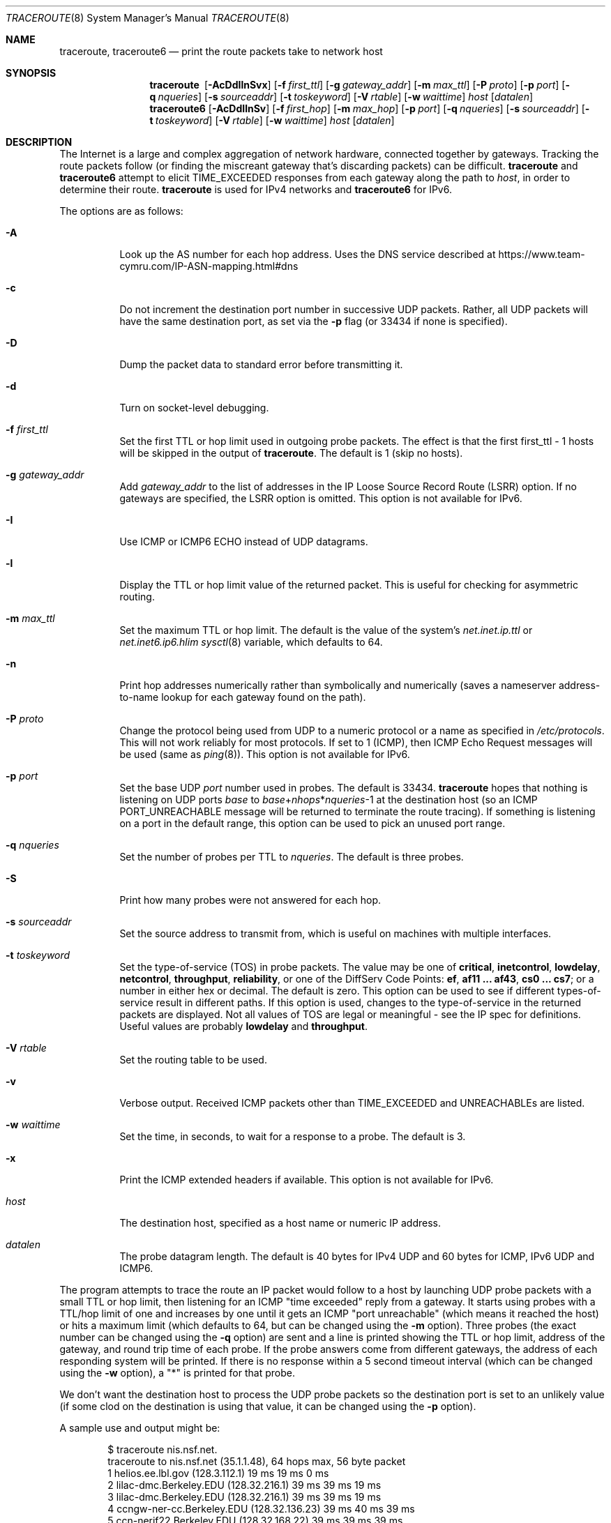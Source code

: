 .\"	$OpenBSD: traceroute.8,v 1.70 2021/08/28 19:59:28 sthen Exp $
.\"	$NetBSD: traceroute.8,v 1.6 1995/10/12 03:05:50 mycroft Exp $
.\"
.\" Copyright (c) 1990, 1991, 1993
.\"	The Regents of the University of California.  All rights reserved.
.\"
.\" This code is derived from software contributed to Berkeley by
.\" Van Jacobson.
.\"
.\" Redistribution and use in source and binary forms, with or without
.\" modification, are permitted provided that the following conditions
.\" are met:
.\" 1. Redistributions of source code must retain the above copyright
.\"    notice, this list of conditions and the following disclaimer.
.\" 2. Redistributions in binary form must reproduce the above copyright
.\"    notice, this list of conditions and the following disclaimer in the
.\"    documentation and/or other materials provided with the distribution.
.\" 3. Neither the name of the University nor the names of its contributors
.\"    may be used to endorse or promote products derived from this software
.\"    without specific prior written permission.
.\"
.\" THIS SOFTWARE IS PROVIDED BY THE REGENTS AND CONTRIBUTORS ``AS IS'' AND
.\" ANY EXPRESS OR IMPLIED WARRANTIES, INCLUDING, BUT NOT LIMITED TO, THE
.\" IMPLIED WARRANTIES OF MERCHANTABILITY AND FITNESS FOR A PARTICULAR PURPOSE
.\" ARE DISCLAIMED.  IN NO EVENT SHALL THE REGENTS OR CONTRIBUTORS BE LIABLE
.\" FOR ANY DIRECT, INDIRECT, INCIDENTAL, SPECIAL, EXEMPLARY, OR CONSEQUENTIAL
.\" DAMAGES (INCLUDING, BUT NOT LIMITED TO, PROCUREMENT OF SUBSTITUTE GOODS
.\" OR SERVICES; LOSS OF USE, DATA, OR PROFITS; OR BUSINESS INTERRUPTION)
.\" HOWEVER CAUSED AND ON ANY THEORY OF LIABILITY, WHETHER IN CONTRACT, STRICT
.\" LIABILITY, OR TORT (INCLUDING NEGLIGENCE OR OTHERWISE) ARISING IN ANY WAY
.\" OUT OF THE USE OF THIS SOFTWARE, EVEN IF ADVISED OF THE POSSIBILITY OF
.\" SUCH DAMAGE.
.\"
.\"	@(#)traceroute.8	8.1 (Berkeley) 6/6/93
.\"
.Dd $Mdocdate: August 28 2021 $
.Dt TRACEROUTE 8
.Os
.Sh NAME
.Nm traceroute ,
.Nm traceroute6
.Nd print the route packets take to network host
.Sh SYNOPSIS
.Nm traceroute\ \&
.Op Fl AcDdIlnSvx
.Op Fl f Ar first_ttl
.Op Fl g Ar gateway_addr
.Op Fl m Ar max_ttl
.Op Fl P Ar proto
.Op Fl p Ar port
.Op Fl q Ar nqueries
.Op Fl s Ar sourceaddr
.Op Fl t Ar toskeyword
.Op Fl V Ar rtable
.Op Fl w Ar waittime
.Ar host
.Op Ar datalen
.Nm traceroute6
.Op Fl AcDdIlnSv
.Op Fl f Ar first_hop
.Op Fl m Ar max_hop
.Op Fl p Ar port
.Op Fl q Ar nqueries
.Op Fl s Ar sourceaddr
.Op Fl t Ar toskeyword
.Op Fl V Ar rtable
.Op Fl w Ar waittime
.Ar host
.Op Ar datalen
.Sh DESCRIPTION
The Internet is a large and complex aggregation of
network hardware, connected together by gateways.
Tracking the route packets follow (or finding the miscreant
gateway that's discarding packets) can be difficult.
.Nm
and
.Nm traceroute6
attempt to elicit
.Dv TIME_EXCEEDED
responses from each gateway along the path to
.Ar host ,
in order to determine their route.
.Nm
is used for IPv4 networks and
.Nm traceroute6
for IPv6.
.Pp
The options are as follows:
.Bl -tag -width Ds
.It Fl A
Look up the AS number for each hop address.
Uses the DNS service described at
.Lk https://www.team-cymru.com/IP-ASN-mapping.html#dns
.It Fl c
Do not increment the destination port number in successive UDP packets.
Rather, all UDP packets will have the same destination port, as set via the
.Fl p
flag (or 33434 if none is specified).
.It Fl D
Dump the packet data to standard error before transmitting it.
.It Fl d
Turn on socket-level debugging.
.It Fl f Ar first_ttl
Set the first TTL or hop limit used in outgoing probe packets.
The effect is that the first first_ttl \- 1 hosts will be skipped
in the output of
.Nm traceroute .
The default is 1 (skip no hosts).
.It Fl g Ar gateway_addr
Add
.Ar gateway_addr
to the list of addresses in the IP Loose Source Record Route (LSRR)
option.
If no gateways are specified, the LSRR option is omitted.
This option is not available for IPv6.
.It Fl I
Use ICMP or ICMP6 ECHO instead of UDP datagrams.
.It Fl l
Display the TTL or hop limit value of the returned packet.
This is useful for checking for asymmetric routing.
.It Fl m Ar max_ttl
Set the maximum TTL or hop limit.
The default is the value of the system's
.Va net.inet.ip.ttl
or
.Va net.inet6.ip6.hlim
.Xr sysctl 8
variable, which defaults to 64.
.It Fl n
Print hop addresses numerically rather than symbolically and numerically
(saves a nameserver address-to-name lookup for each gateway found on the
path).
.It Fl P Ar proto
Change the protocol being used from UDP
to a numeric protocol or a name as specified in
.Pa /etc/protocols .
This will not work reliably for most protocols.
If set to 1 (ICMP), then
ICMP Echo Request messages will be used (same as
.Xr ping 8 ) .
This option is not available for IPv6.
.It Fl p Ar port
Set the base UDP
.Ar port
number used in probes.
The default is 33434.
.Nm
hopes that nothing is listening on UDP ports
.Ar base
to
.Ar base Ns + Ns Ar nhops Ns * Ns Ar nqueries Ns -1
at the destination host (so an ICMP
.Dv PORT_UNREACHABLE
message will
be returned to terminate the route tracing).
If something is
listening on a port in the default range, this option can be used
to pick an unused port range.
.It Fl q Ar nqueries
Set the number of probes per TTL to
.Ar nqueries .
The default is three probes.
.It Fl S
Print how many probes were not answered for each hop.
.It Fl s Ar sourceaddr
Set the source address to transmit from, which is useful on machines
with multiple interfaces.
.It Fl t Ar toskeyword
Set the type-of-service (TOS) in probe packets.
The value may be one of
.Cm critical ,
.Cm inetcontrol ,
.Cm lowdelay ,
.Cm netcontrol ,
.Cm throughput ,
.Cm reliability ,
or one of the DiffServ Code Points:
.Cm ef ,
.Cm af11 ... af43 ,
.Cm cs0 ... cs7 ;
or a number in either hex or decimal.
The default is zero.
This option can be used to
see if different types-of-service result in different paths.
If this option is used, changes to the type-of-service in the
returned packets are displayed.
Not all values of TOS are legal or meaningful \-
see the IP spec for definitions.
Useful values are probably
.Cm lowdelay
and
.Cm throughput .
.It Fl V Ar rtable
Set the routing table to be used.
.It Fl v
Verbose output.
Received ICMP packets other than
.Dv TIME_EXCEEDED
and
.Dv UNREACHABLE Ns s
are listed.
.It Fl w Ar waittime
Set the time, in seconds, to wait for a response to a probe.
The default is 3.
.It Fl x
Print the ICMP extended headers if available.
This option is not available for IPv6.
.It Ar host
The destination host,
specified as a host name or numeric IP address.
.It Ar datalen
The probe datagram length.
The default is 40 bytes for IPv4 UDP
and 60 bytes for ICMP, IPv6 UDP and ICMP6.
.El
.Pp
The program attempts to trace the route an IP packet would follow to a
host by launching UDP probe packets with a small TTL or hop limit,
then listening for an ICMP "time exceeded" reply from a gateway.
It starts using probes with a TTL/hop limit of one
and increases by one until it gets an ICMP "port unreachable"
(which means it reached the host) or hits a maximum limit
(which defaults to 64, but can be changed using the
.Fl m
option).
Three probes (the exact number can be changed using the
.Fl q
option) are sent and a line is printed
showing the TTL or hop limit, address of the gateway,
and round trip time of each probe.
If the probe answers come from different gateways,
the address of each responding system will be printed.
If there is no response within a 5 second timeout
interval (which can be changed using the
.Fl w
option), a "*" is printed for that
probe.
.Pp
We don't want the destination
host to process the UDP
probe packets so the destination port is set to an
unlikely value (if some clod on the destination is using that
value, it can be changed using the
.Fl p
option).
.Pp
A sample use and output might be:
.Bd -literal -offset indent
$ traceroute nis.nsf.net.
traceroute to nis.nsf.net (35.1.1.48), 64 hops max, 56 byte packet
1  helios.ee.lbl.gov (128.3.112.1)  19 ms  19 ms  0 ms
2  lilac-dmc.Berkeley.EDU (128.32.216.1)  39 ms  39 ms  19 ms
3  lilac-dmc.Berkeley.EDU (128.32.216.1)  39 ms  39 ms  19 ms
4  ccngw-ner-cc.Berkeley.EDU (128.32.136.23)  39 ms  40 ms  39 ms
5  ccn-nerif22.Berkeley.EDU (128.32.168.22)  39 ms  39 ms  39 ms
6  128.32.197.4 (128.32.197.4)  40 ms  59 ms  59 ms
7  131.119.2.5 (131.119.2.5)  59 ms  59 ms  59 ms
8  129.140.70.13 (129.140.70.13)  99 ms  99 ms  80 ms
9  129.140.71.6 (129.140.71.6)  139 ms  239 ms  319 ms
10  129.140.81.7 (129.140.81.7)  220 ms  199 ms  199 ms
11  nic.merit.edu (35.1.1.48)  239 ms  239 ms  239 ms
.Ed
.Pp
Note that lines 2 & 3 are the same.
This is due to a buggy
kernel on the 2nd hop system \- lbl-csam.arpa \- that forwards
packets with a zero TTL (a bug in the distributed version of
.Bx 4.3 ) .
Note that you have to guess what path
the packets are taking cross-country since the NSFNET (129.140)
doesn't supply address-to-name translations for its NSSes.
.Pp
A more interesting example is:
.Bd -literal -offset indent
$ traceroute allspice.lcs.mit.edu.
traceroute to allspice.lcs.mit.edu (18.26.0.115), 64 hops max
1  helios.ee.lbl.gov (128.3.112.1)  0 ms  0 ms  0 ms
2  lilac-dmc.Berkeley.EDU (128.32.216.1)  19 ms  19 ms  19 ms
3  lilac-dmc.Berkeley.EDU (128.32.216.1)  39 ms  19 ms  19 ms
4  ccngw-ner-cc.Berkeley.EDU (128.32.136.23)  19 ms  39 ms  39 ms
5  ccn-nerif22.Berkeley.EDU (128.32.168.22)  20 ms  39 ms  39 ms
6  128.32.197.4 (128.32.197.4)  59 ms  119 ms  39 ms
7  131.119.2.5 (131.119.2.5)  59 ms  59 ms  39 ms
8  129.140.70.13 (129.140.70.13)  80 ms  79 ms  99 ms
9  129.140.71.6 (129.140.71.6)  139 ms  139 ms  159 ms
10  129.140.81.7 (129.140.81.7)  199 ms  180 ms  300 ms
11  129.140.72.17 (129.140.72.17)  300 ms  239 ms  239 ms
12  * * *
13  128.121.54.72 (128.121.54.72)  259 ms  499 ms  279 ms
14  * * *
15  * * *
16  * * *
17  * * *
18  ALLSPICE.LCS.MIT.EDU (18.26.0.115)  339 ms  279 ms  279 ms
.Ed
.Pp
Note that the gateways 12, 14, 15, 16 & 17 hops away
either don't send ICMP "time exceeded" messages or send them
with a TTL too small to reach us.
14 \- 17 are running the MIT
C Gateway code that doesn't send "time exceeded"s.
God only knows what's going on with 12.
.Pp
The silent gateway 12 in the above may be the result of a bug in
the 4.[23]
.Bx
network code (and its derivatives):  4.x (x <= 3)
sends an unreachable message using whatever TTL remains in the
original datagram.
Since, for gateways, the remaining TTL is zero, the ICMP
"time exceeded" is guaranteed to not make it back to us.
The behavior of this bug is slightly more interesting
when it appears on the destination system:
.Bd -literal -offset indent
1  helios.ee.lbl.gov (128.3.112.1)  0 ms  0 ms  0 ms
2  lilac-dmc.Berkeley.EDU (128.32.216.1)  39 ms  19 ms  39 ms
3  lilac-dmc.Berkeley.EDU (128.32.216.1)  19 ms  39 ms  19 ms
4  ccngw-ner-cc.Berkeley.EDU (128.32.136.23)  39 ms  40 ms  19 ms
5  ccn-nerif35.Berkeley.EDU (128.32.168.35)  39 ms  39 ms  39 ms
6  csgw.Berkeley.EDU (128.32.133.254)  39 ms  59 ms  39 ms
7  * * *
8  * * *
9  * * *
10  * * *
11  * * *
12  * * *
13  rip.Berkeley.EDU (128.32.131.22)  59 ms !  39 ms !  39 ms !
.Ed
.Pp
Notice that there are 12 "gateways" (13 is the final
destination) and exactly the last half of them are "missing".
What's really happening is that rip (a Sun-3 running Sun OS3.5)
is using the TTL from our arriving datagram as the TTL in its
ICMP reply.
So, the reply will time out on the return path
(with no notice sent to anyone since ICMPs aren't sent for ICMPs)
until we probe with a TTL that's at least twice the path
length.
That is, rip is really only 7 hops away.
A reply that returns with a TTL of 1 is a clue this problem exists.
.Nm
prints a "!" after the time if the TTL is <= 1.
Since vendors ship a lot of obsolete (DEC's Ultrix, Sun 3.x) or
non-standard (HP-UX) software, expect to see this problem
frequently and/or take care picking the target host of your
probes.
.Pp
Other possible annotations after the time are
.Sy !H ,
.Sy !N ,
.Sy !P
(got a host, network or protocol unreachable, respectively),
.Sy !A ,
.Sy !C
(access to the network or host, respectively, is prohibited),
.Sy !X
(communication administratively prohibited by filtering),
.Sy !S
or
.Sy !F
(source route failed or fragmentation needed \- neither of these should
ever occur and the associated gateway is busted if you see one),
.Sy !U
(destination network or host unknown),
.Sy !T
(destination network or host unreachable for TOS),
.Sy !<code>
(other ICMP unreachable code).
.Sy TOS=xxx!
(TOS bit in returned packet differs from last hop).
If almost all the probes result in some kind of unreachable,
.Nm
will give up and exit.
.Pp
.Dl $ traceroute -g 10.3.0.5 128.182.0.0
.Pp
will show the path from the Cambridge Mailbridge to PSC, while
.Pp
.Dl $ traceroute -g 192.5.146.4 -g 10.3.0.5 35.0.0.0
.Pp
will show the path from the Cambridge Mailbridge to Merit, using PSC to
reach the Mailbridge.
.Pp
This program is intended for use in network testing, measurement
and management.
It should be used primarily for manual fault isolation.
Because of the load it could impose on the network, it is unwise to use
.Nm
during normal operations or from automated scripts.
.Sh SEE ALSO
.Xr netstat 1 ,
.Xr ping 8
.Sh HISTORY
The very first
.Nm
(never released) used ICMP ECHO_REQUEST
datagrams as probe packets.
During the first night of testing it was
discovered that more than half the router vendors of the time would
not return an ICMP TIME_EXCEEDED for an ECHO_REQUEST.
.Nm
was then changed to use UDP probe packets.
Most modern TCP/IP implementations will now generate an ICMP error
message to ICMP query messages, and the option to use ECHO_REQUEST probes
was re-implemented.
.Pp
The
.Nm
command first appeared in
.Bx 4.4 .
The
.Nm traceroute6
command first appeared in the WIDE Hydrangea IPv6 protocol stack kit.
.Sh AUTHORS
.An -nosplit
Implemented by
.An Van Jacobson
from a suggestion by
.An Steve Deering .
Debugged
by a cast of thousands with particularly cogent suggestions or fixes from
.An C. Philip Wood ,
.An Tim Seaver ,
and
.An Ken Adelman .
